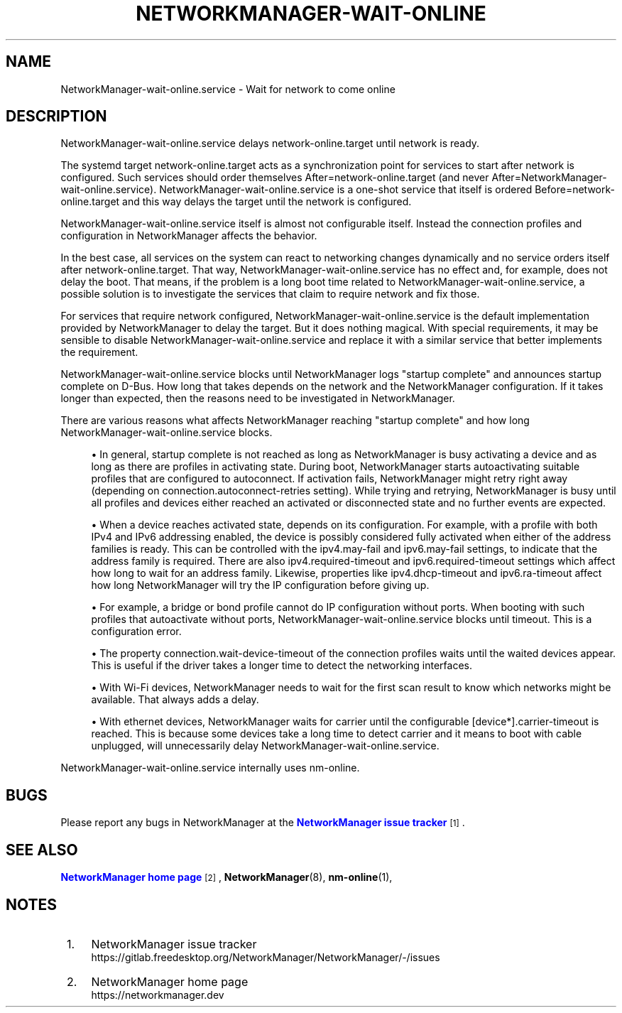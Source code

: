 '\" t
.\"     Title: NetworkManager-wait-online.service
.\"    Author: 
.\" Generator: DocBook XSL Stylesheets vsnapshot <http://docbook.sf.net/>
.\"      Date: 05/13/2022
.\"    Manual: Network management daemons
.\"    Source: NetworkManager-wait-online.service 1.38.0
.\"  Language: English
.\"
.TH "NETWORKMANAGER\-WAIT\-ONLINE\&" "8" "" "NetworkManager\-wait\-online\&" "Network management daemons"
.\" -----------------------------------------------------------------
.\" * Define some portability stuff
.\" -----------------------------------------------------------------
.\" ~~~~~~~~~~~~~~~~~~~~~~~~~~~~~~~~~~~~~~~~~~~~~~~~~~~~~~~~~~~~~~~~~
.\" http://bugs.debian.org/507673
.\" http://lists.gnu.org/archive/html/groff/2009-02/msg00013.html
.\" ~~~~~~~~~~~~~~~~~~~~~~~~~~~~~~~~~~~~~~~~~~~~~~~~~~~~~~~~~~~~~~~~~
.ie \n(.g .ds Aq \(aq
.el       .ds Aq '
.\" -----------------------------------------------------------------
.\" * set default formatting
.\" -----------------------------------------------------------------
.\" disable hyphenation
.nh
.\" disable justification (adjust text to left margin only)
.ad l
.\" -----------------------------------------------------------------
.\" * MAIN CONTENT STARTS HERE *
.\" -----------------------------------------------------------------
.SH "NAME"
NetworkManager-wait-online.service \- Wait for network to come online
.SH "DESCRIPTION"
.PP
NetworkManager\-wait\-online\&.service delays network\-online\&.target until network is ready\&.
.PP
The systemd target
network\-online\&.target
acts as a synchronization point for services to start after network is configured\&. Such services should order themselves
After=network\-online\&.target
(and never
After=NetworkManager\-wait\-online\&.service)\&.
NetworkManager\-wait\-online\&.service
is a one\-shot service that itself is ordered
Before=network\-online\&.target
and this way delays the target until the network is configured\&.
.PP
NetworkManager\-wait\-online\&.service
itself is almost not configurable itself\&. Instead the connection profiles and configuration in NetworkManager affects the behavior\&.
.PP
In the best case, all services on the system can react to networking changes dynamically and no service orders itself after
network\-online\&.target\&. That way,
NetworkManager\-wait\-online\&.service
has no effect and, for example, does not delay the boot\&. That means, if the problem is a long boot time related to
NetworkManager\-wait\-online\&.service, a possible solution is to investigate the services that claim to require network and fix those\&.
.PP
For services that require network configured,
NetworkManager\-wait\-online\&.service
is the default implementation provided by NetworkManager to delay the target\&. But it does nothing magical\&. With special requirements, it may be sensible to disable
NetworkManager\-wait\-online\&.service
and replace it with a similar service that better implements the requirement\&.
.PP
NetworkManager\-wait\-online\&.service
blocks until NetworkManager logs "startup complete" and announces startup complete on D\-Bus\&. How long that takes depends on the network and the NetworkManager configuration\&. If it takes longer than expected, then the reasons need to be investigated in NetworkManager\&.
.PP
There are various reasons what affects NetworkManager reaching "startup complete" and how long
NetworkManager\-wait\-online\&.service
blocks\&.
.sp
.RS 4
.ie n \{\
\h'-04'\(bu\h'+03'\c
.\}
.el \{\
.sp -1
.IP \(bu 2.3
.\}
In general, startup complete is not reached as long as NetworkManager is busy activating a device and as long as there are profiles in activating state\&. During boot, NetworkManager starts autoactivating suitable profiles that are configured to autoconnect\&. If activation fails, NetworkManager might retry right away (depending on
connection\&.autoconnect\-retries
setting)\&. While trying and retrying, NetworkManager is busy until all profiles and devices either reached an activated or disconnected state and no further events are expected\&.
.RE
.sp
.RS 4
.ie n \{\
\h'-04'\(bu\h'+03'\c
.\}
.el \{\
.sp -1
.IP \(bu 2.3
.\}
When a device reaches activated state, depends on its configuration\&. For example, with a profile with both IPv4 and IPv6 addressing enabled, the device is possibly considered fully activated when either of the address families is ready\&. This can be controlled with the
ipv4\&.may\-fail
and
ipv6\&.may\-fail
settings, to indicate that the address family is required\&. There are also
ipv4\&.required\-timeout
and
ipv6\&.required\-timeout
settings which affect how long to wait for an address family\&. Likewise, properties like
ipv4\&.dhcp\-timeout
and
ipv6\&.ra\-timeout
affect how long NetworkManager will try the IP configuration before giving up\&.
.RE
.sp
.RS 4
.ie n \{\
\h'-04'\(bu\h'+03'\c
.\}
.el \{\
.sp -1
.IP \(bu 2.3
.\}
For example, a bridge or bond profile cannot do IP configuration without ports\&. When booting with such profiles that autoactivate without ports,
NetworkManager\-wait\-online\&.service
blocks until timeout\&. This is a configuration error\&.
.RE
.sp
.RS 4
.ie n \{\
\h'-04'\(bu\h'+03'\c
.\}
.el \{\
.sp -1
.IP \(bu 2.3
.\}
The property
connection\&.wait\-device\-timeout
of the connection profiles waits until the waited devices appear\&. This is useful if the driver takes a longer time to detect the networking interfaces\&.
.RE
.sp
.RS 4
.ie n \{\
\h'-04'\(bu\h'+03'\c
.\}
.el \{\
.sp -1
.IP \(bu 2.3
.\}
With Wi\-Fi devices, NetworkManager needs to wait for the first scan result to know which networks might be available\&. That always adds a delay\&.
.RE
.sp
.RS 4
.ie n \{\
\h'-04'\(bu\h'+03'\c
.\}
.el \{\
.sp -1
.IP \(bu 2.3
.\}
With ethernet devices, NetworkManager waits for carrier until the configurable
[device*]\&.carrier\-timeout
is reached\&. This is because some devices take a long time to detect carrier and it means to boot with cable unplugged, will unnecessarily delay
NetworkManager\-wait\-online\&.service\&.
.RE
.PP
NetworkManager\-wait\-online\&.service
internally uses
nm\-online\&.
.SH "BUGS"
.PP
Please report any bugs in NetworkManager at the
\m[blue]\fBNetworkManager issue tracker\fR\m[]\&\s-2\u[1]\d\s+2\&.
.SH "SEE ALSO"
.PP
\m[blue]\fBNetworkManager home page\fR\m[]\&\s-2\u[2]\d\s+2,
\fBNetworkManager\fR(8),
\fBnm-online\fR(1),
.SH "NOTES"
.IP " 1." 4
NetworkManager issue tracker
.RS 4
\%https://gitlab.freedesktop.org/NetworkManager/NetworkManager/-/issues
.RE
.IP " 2." 4
NetworkManager home page
.RS 4
\%https://networkmanager.dev
.RE
